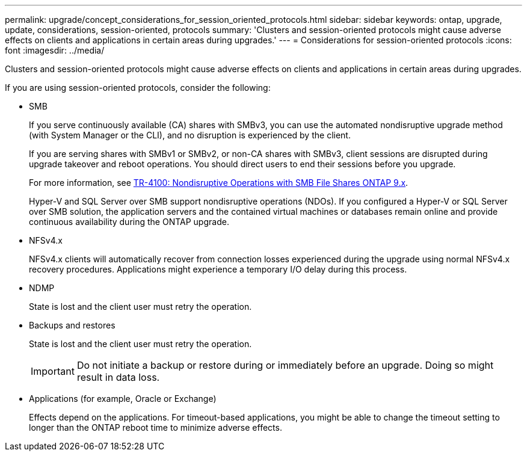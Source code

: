 ---
permalink: upgrade/concept_considerations_for_session_oriented_protocols.html
sidebar: sidebar
keywords: ontap, upgrade, update, considerations, session-oriented, protocols
summary: 'Clusters and session-oriented protocols might cause adverse effects on clients and applications in certain areas during upgrades.'
---
= Considerations for session-oriented protocols
:icons: font
:imagesdir: ../media/

[.lead]
Clusters and session-oriented protocols might cause adverse effects on clients and applications in certain areas during upgrades.

If you are using session-oriented protocols, consider the following:

* SMB
+
If you serve continuously available (CA) shares with SMBv3, you can use the automated
nondisruptive upgrade method (with System Manager or the CLI), and no disruption is
experienced by the client.
+
If you are serving shares with SMBv1 or SMBv2, or non-CA shares with SMBv3, client sessions are disrupted during upgrade takeover and reboot operations. You should direct users to end their sessions before you upgrade.
+
For more information, see link:https://www.netapp.com/pdf.html?item=/media/16338-tr-4100pdf.pdf[TR-4100: Nondisruptive Operations with SMB File Shares ONTAP 9.x].
+
Hyper-V and SQL Server over SMB support nondisruptive operations (NDOs). If you configured a Hyper-V or SQL Server over SMB solution, the application servers and the contained virtual machines or databases remain online and provide continuous availability during the ONTAP upgrade.

* NFSv4.x
+
NFSv4.x clients will automatically recover from connection losses experienced during the upgrade using normal NFSv4.x recovery procedures. Applications might experience a temporary I/O delay during this process.

* NDMP
+
State is lost and the client user must retry the operation.

* Backups and restores
+
State is lost and the client user must retry the operation.
+
IMPORTANT: Do not initiate a backup or restore during or immediately before an upgrade. Doing so might result in data loss.

* Applications (for example, Oracle or Exchange)
+
Effects depend on the applications. For timeout-based applications, you might be able to change the timeout setting to longer than the ONTAP reboot time to minimize adverse effects.

// 2022-02-24, BURT 1404661
